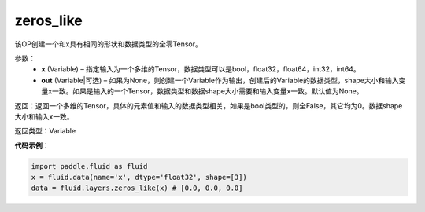 .. _cn_api_fluid_layers_zeros_like:

zeros_like
-------------------------------

.. py:function:: paddle.fluid.layers.zeros_like(x, out=None)


该OP创建一个和x具有相同的形状和数据类型的全零Tensor。

参数：
    - **x** (Variable) – 指定输入为一个多维的Tensor，数据类型可以是bool，float32，float64，int32，int64。
    - **out** (Variable|可选) – 如果为None，则创建一个Variable作为输出，创建后的Variable的数据类型，shape大小和输入变量x一致。如果是输入的一个Tensor，数据类型和数据shape大小需要和输入变量x一致。默认值为None。
    
返回：返回一个多维的Tensor，具体的元素值和输入的数据类型相关，如果是bool类型的，则全False，其它均为0。数据shape大小和输入x一致。

返回类型：Variable

**代码示例**：

.. code-block:: python

    import paddle.fluid as fluid
    x = fluid.data(name='x', dtype='float32', shape=[3])
    data = fluid.layers.zeros_like(x) # [0.0, 0.0, 0.0]

